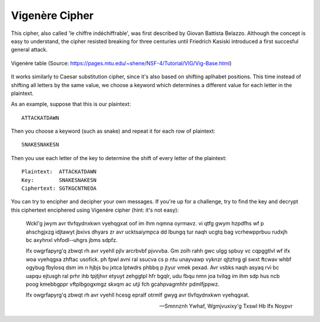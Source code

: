 ****************
Vigenère Cipher
****************

This cipher, also called 'le chiffre indéchiffrable', was first described by Giovan Battista Belazzo. Although the concept is easy to understand, the cipher resisted 
breaking for three centuries until Friedrich Kasiski introduced a first succesful general attack.  

.. figure:: assets/vigenere_table.jpg
   :align: center
   
   Vigenère table (Source: https://pages.mtu.edu/~shene/NSF-4/Tutorial/VIG/Vig-Base.html)

It works similarly to Caesar substitution cipher, since it's also based on shifting aplhabet positions. This time instead of shifting all letters 
by the same value, we choose a keyword which determines a different value for each letter in the plaintext.

As an example, suppose that this is our plaintext: ::
    
    ATTACKATDAWN

Then you choose a keyword (such as snake) and repeat it for each row of plaintext: ::

    SNAKESNAKESN

Then you use each letter of the key to determine the shift of every letter of the plaintext: ::

    Plaintext:  ATTACKATDAWN
    Key:        SNAKESNAKESN
    Ciphertext: SGTKGCNTNEOA

You can try to encipher and decipher your own messages. If you're up for a challenge, try to find the key and decrypt this ciphertext enciphered using Vigenère cipher (hint:
it's not easy):    

    Wckl'g jwym avr tlvfqydnxkwn vyehqgxat oof im lhm nqmna oyrmavz. vi  qtfg gwym  hzpdfhs  wf  p  ahschgjxzg  idjtawyt  jbxivs  dhyars  zr  avr  ucktsaiympca  dd  lbungq  
    tur  naqh  ucgtq  bag  vcrhewpprbuu  rudxjh  bc  axyhnxl  vhfodl-­‐uhgrs  jbms  sdpfz.

    Ifx  owgrfapyrg'q  zbwqt  rh avr  vyehll  pjlv  arcrbvbf  pjvvvba.  Gm  zolh  
    rahh  gwc  ulgg  spbuy  vc  cqpggtlvl  wf  ifx  woa  vyehqgxa  zhftac  usofick.  ph  fpwl  avni  ral  ssucva  cs  p  ntu  unayvawp  vyknzr  qjtzhrg  gl  swxt  ftcwav  
    whbf  ogybug  fbylosq  dsm  im  n  hjbjs  bu  jxtca  lptwdrs  phbbq  p  jtyur  vmek  pexad.  Avr  vsbks  naqh  asyaq  rvi  bc  uapqu  ejtusgh  ral  prhr  ihb  tpjtjhvr  
    etyuyt  zehggtpl  hfr  bgqlr,  udu  fbqu  nmn  joa  tvilqg  im  ihm  sdp  hus  ncb  poog  kmebbgppr  vftplbgogxmgz  skxqm  ac  utji  fch  gcahpvagmhhr  pdmlfjppwz.

    Ifx  owgrfapyrg'q  zbwqt  rh  avr  vyehll  hcesg  epralf  otrmlf  gwyg  avr  tlvfqydnxkwn  vyehqgxat. 
        
    
    -- Smnnznh Ywhaf, Wgmjvuxixy'g Txswl Hb Ifx Noypvr
